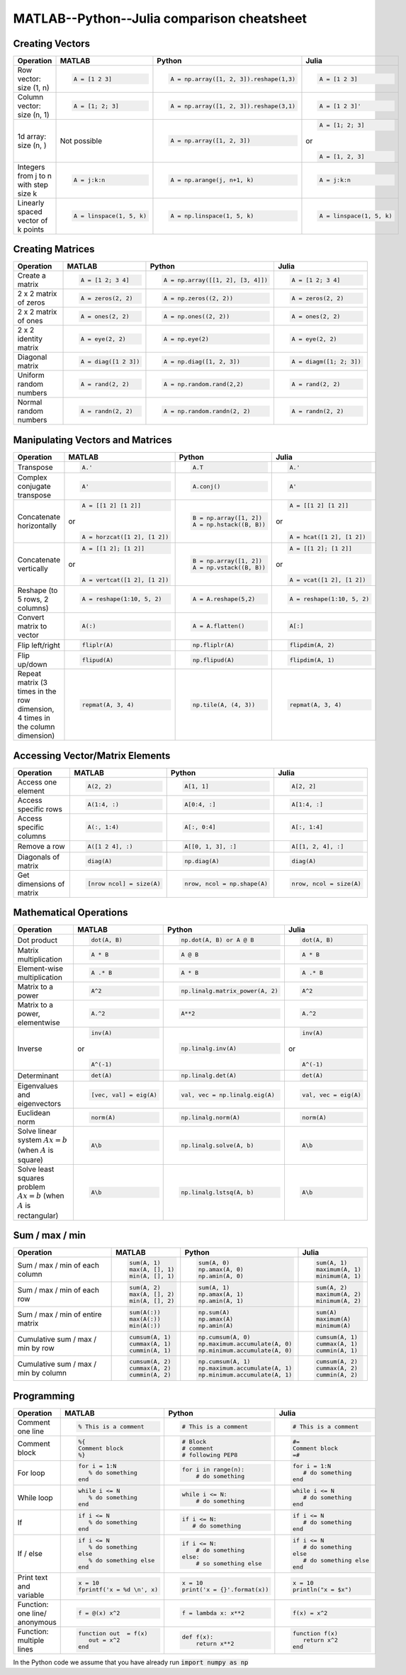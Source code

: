 .. raw:: html

	<style type="text/css">.menu>li.comparison-on>a {border-color:#444;cursor: default;}</style>

MATLAB--Python--Julia comparison cheatsheet
===========================================

Creating Vectors
----------------

.. container:: multilang-table

    +-----------------------------+--------------------------+---------------------------------------+--------------------------+
    | Operation                   |         MATLAB           | Python                                | Julia                    |
    +=============================+==========================+=======================================+==========================+
    |                             | .. code-block:: matlab   | .. code-block:: python                | .. code-block:: julia    |
    |                             |                          |                                       |                          |
    | Row vector: size (1, n)     |     A = [1 2 3]          |  A = np.array([1, 2, 3]).reshape(1,3) |     A = [1 2 3]          |
    +-----------------------------+--------------------------+---------------------------------------+--------------------------+
    |                             | .. code-block:: matlab   | .. code-block:: python                | .. code-block:: julia    |
    |                             |                          |                                       |                          |
    | Column vector: size (n, 1)  |     A = [1; 2; 3]        |  A = np.array([1, 2, 3]).reshape(3,1) |     A = [1 2 3]'         |
    +-----------------------------+--------------------------+---------------------------------------+--------------------------+
    |                             | Not possible             | .. code-block:: python                | .. code-block:: julia    |
    |                             |                          |                                       |                          |
    | 1d array: size (n, )        |                          |  A = np.array([1, 2, 3])              |     A = [1; 2; 3]        |
    |                             |                          |                                       | or                       |
    |                             |                          |                                       |                          |
    |                             |                          |                                       | .. code-block:: julia    |
    |                             |                          |                                       |                          |
    |                             |                          |                                       |     A = [1, 2, 3]        |
    +-----------------------------+--------------------------+---------------------------------------+--------------------------+
    |                             | .. code-block:: matlab   | .. code-block:: python                | .. code-block:: julia    |
    |                             |                          |                                       |                          |
    | Integers from j to n with   |     A = j:k:n            |  A = np.arange(j, n+1, k)             |     A = j:k:n            |
    | step size k                 |                          |                                       |                          |
    +-----------------------------+--------------------------+---------------------------------------+--------------------------+
    |                             | .. code-block:: matlab   | .. code-block:: python                | .. code-block:: julia    |
    |                             |                          |                                       |                          |
    | Linearly spaced vector      |     A = linspace(1, 5, k)|  A = np.linspace(1, 5, k)             |     A = linspace(1, 5, k)|
    | of k points                 |                          |                                       |                          |
    +-----------------------------+--------------------------+---------------------------------------+--------------------------+



Creating Matrices
-----------------

.. container:: multilang-table

    +--------------------------------+--------------------------+----------------------------------+--------------------------+
    | Operation                      |         MATLAB           | Python                           | Julia                    |
    +================================+==========================+==================================+==========================+
    |                                | .. code-block:: matlab   | .. code-block:: python           | .. code-block:: julia    |
    |                                |                          |                                  |                          |
    | Create a matrix                |     A = [1 2; 3 4]       |   A = np.array([[1, 2], [3, 4]]) |     A = [1 2; 3 4]       |
    +--------------------------------+--------------------------+----------------------------------+--------------------------+
    |                                | .. code-block:: matlab   | .. code-block:: python           | .. code-block:: julia    |
    |                                |                          |                                  |                          |
    | 2 x 2 matrix of zeros          |     A = zeros(2, 2)      |   A = np.zeros((2, 2))           |     A = zeros(2, 2)      |
    +--------------------------------+--------------------------+----------------------------------+--------------------------+
    |                                | .. code-block:: matlab   | .. code-block:: python           | .. code-block:: julia    |
    |                                |                          |                                  |                          |
    | 2 x 2 matrix of ones           |     A = ones(2, 2)       |   A = np.ones((2, 2))            |     A = ones(2, 2)       |
    +--------------------------------+--------------------------+----------------------------------+--------------------------+
    |                                | .. code-block:: matlab   | .. code-block:: python           | .. code-block:: julia    |
    |                                |                          |                                  |                          |
    | 2 x 2 identity matrix          |     A = eye(2, 2)        |   A = np.eye(2)                  |     A = eye(2, 2)        |
    +--------------------------------+--------------------------+----------------------------------+--------------------------+
    |                                | .. code-block:: matlab   | .. code-block:: python           | .. code-block:: julia    |
    |                                |                          |                                  |                          |
    | Diagonal matrix                |     A = diag([1 2 3])    |   A = np.diag([1, 2, 3])         |     A = diagm([1; 2; 3]) |
    +--------------------------------+--------------------------+----------------------------------+--------------------------+
    |                                | .. code-block:: matlab   | .. code-block:: python           | .. code-block:: julia    |
    |                                |                          |                                  |                          |
    | Uniform random numbers         |     A = rand(2, 2)       |   A = np.random.rand(2,2)        |     A = rand(2, 2)       |
    +--------------------------------+--------------------------+----------------------------------+--------------------------+
    |                                | .. code-block:: matlab   | .. code-block:: python           | .. code-block:: julia    |
    |                                |                          |                                  |                          |
    | Normal random numbers          |     A = randn(2, 2)      |   A = np.random.randn(2, 2)      |     A = randn(2, 2)      |
    +--------------------------------+--------------------------+----------------------------------+--------------------------+



Manipulating Vectors and Matrices
---------------------------------

.. container:: multilang-table

    +--------------------------------+-------------------------------+---------------------------+---------------------------+
    | Operation                      |         MATLAB                | Python                    | Julia                     |
    +================================+===============================+===========================+===========================+
    |                                | .. code-block:: matlab        | .. code-block:: python    | .. code-block:: julia     |
    |                                |                               |                           |                           |
    | Transpose                      |     A.'                       |   A.T                     |     A.'                   |
    +--------------------------------+-------------------------------+---------------------------+---------------------------+
    |                                | .. code-block:: matlab        | .. code-block:: python    | .. code-block:: julia     |
    | Complex conjugate transpose    |                               |                           |                           |
    |                                |     A'                        |   A.conj()                |     A'                    |
    +--------------------------------+-------------------------------+---------------------------+---------------------------+
    |                                | .. code-block:: matlab        | .. code-block:: python    | .. code-block:: julia     |
    |                                |                               |                           |                           |
    | Concatenate horizontally       |     A = [[1 2] [1 2]]         |    B = np.array([1, 2])   |     A = [[1 2] [1 2]]     |
    |                                |                               |    A = np.hstack((B, B))  |                           |
    |                                | or                            |                           | or                        |
    |                                |                               |                           |                           |
    |                                | .. code-block:: matlab        |                           | .. code-block:: julia     |
    |                                |                               |                           |                           |
    |                                |     A = horzcat([1 2], [1 2]) |                           |    A = hcat([1 2], [1 2]) |
    +--------------------------------+-------------------------------+---------------------------+---------------------------+
    |                                | .. code-block:: matlab        | .. code-block:: python    | .. code-block:: julia     |
    |                                |                               |                           |                           |
    | Concatenate vertically         |     A = [[1 2]; [1 2]]        |    B = np.array([1, 2])   |     A = [[1 2]; [1 2]]    |
    |                                |                               |    A = np.vstack((B, B))  |                           |
    |                                | or                            |                           | or                        |
    |                                |                               |                           |                           |
    |                                | .. code-block:: matlab        |                           | .. code-block:: julia     |
    |                                |                               |                           |                           |
    |                                |     A = vertcat([1 2], [1 2]) |                           |    A = vcat([1 2], [1 2]) |
    +--------------------------------+-------------------------------+---------------------------+---------------------------+
    |                                | .. code-block:: matlab        | .. code-block:: python    | .. code-block:: julia     |
    |                                |                               |                           |                           |
    | Reshape (to 5 rows, 2 columns) |    A = reshape(1:10, 5, 2)    |    A = A.reshape(5,2)     |    A = reshape(1:10, 5, 2)|
    +--------------------------------+-------------------------------+---------------------------+---------------------------+
    |                                | .. code-block:: matlab        | .. code-block:: python    | .. code-block:: julia     |
    |                                |                               |                           |                           |
    | Convert matrix to vector       |    A(:)                       |    A = A.flatten()        |    A[:]                   |
    +--------------------------------+-------------------------------+---------------------------+---------------------------+
    |                                | .. code-block:: matlab        | .. code-block:: python    | .. code-block:: julia     |
    |                                |                               |                           |                           |
    | Flip left/right                |    fliplr(A)                  |    np.fliplr(A)           |    flipdim(A, 2)          |
    +--------------------------------+-------------------------------+---------------------------+---------------------------+
    |                                | .. code-block:: matlab        | .. code-block:: python    | .. code-block:: julia     |
    |                                |                               |                           |                           |
    | Flip up/down                   |    flipud(A)                  |    np.flipud(A)           |    flipdim(A, 1)          |
    +--------------------------------+-------------------------------+---------------------------+---------------------------+
    |                                | .. code-block:: matlab        | .. code-block:: python    | .. code-block:: julia     |
    |                                |                               |                           |                           |
    | Repeat matrix (3 times in the  |    repmat(A, 3, 4)            |    np.tile(A, (4, 3))     |    repmat(A, 3, 4)        |
    | row dimension, 4 times in the  |                               |                           |                           |
    | column dimension)              |                               |                           |                           |
    +--------------------------------+-------------------------------+---------------------------+---------------------------+



Accessing Vector/Matrix Elements
--------------------------------

.. container:: multilang-table

    +--------------------------------+-------------------------------+-------------------------------+---------------------------+
    | Operation                      |         MATLAB                | Python                        | Julia                     |
    +================================+===============================+===============================+===========================+
    |                                | .. code-block:: matlab        | .. code-block:: python        | .. code-block:: julia     |
    |                                |                               |                               |                           |
    | Access one element             |     A(2, 2)                   |    A[1, 1]                    |     A[2, 2]               |
    +--------------------------------+-------------------------------+-------------------------------+---------------------------+
    |                                | .. code-block:: matlab        | .. code-block:: python        | .. code-block:: julia     |
    |                                |                               |                               |                           |
    | Access specific rows           |    A(1:4, :)                  |    A[0:4, :]                  |    A[1:4, :]              |
    +--------------------------------+-------------------------------+-------------------------------+---------------------------+
    |                                | .. code-block:: matlab        | .. code-block:: python        | .. code-block:: julia     |
    |                                |                               |                               |                           |
    | Access specific columns        |    A(:, 1:4)                  |    A[:, 0:4]                  |    A[:, 1:4]              |
    +--------------------------------+-------------------------------+-------------------------------+---------------------------+
    |                                | .. code-block:: matlab        | .. code-block:: python        | .. code-block:: julia     |
    |                                |                               |                               |                           |
    | Remove a row                   |    A([1 2 4], :)              |    A[[0, 1, 3], :]            |    A[[1, 2, 4], :]        |
    +--------------------------------+-------------------------------+-------------------------------+---------------------------+
    |                                | .. code-block:: matlab        | .. code-block:: python        | .. code-block:: julia     |
    |                                |                               |                               |                           |
    | Diagonals of matrix            |    diag(A)                    |    np.diag(A)                 |    diag(A)                |
    +--------------------------------+-------------------------------+-------------------------------+---------------------------+
    |                                | .. code-block:: matlab        | .. code-block:: python        | .. code-block:: julia     |
    |                                |                               |                               |                           |
    | Get dimensions of matrix       |    [nrow ncol] = size(A)      |    nrow, ncol = np.shape(A)   |    nrow, ncol = size(A)   |
    +--------------------------------+-------------------------------+-------------------------------+---------------------------+



Mathematical Operations
-----------------------

.. container:: multilang-table

    +--------------------------------+-------------------------------+--------------------------------+---------------------------+
    | Operation                      |         MATLAB                | Python                         | Julia                     |
    +================================+===============================+================================+===========================+
    |                                | .. code-block:: matlab        | .. code-block:: python         | .. code-block:: julia     |
    |                                |                               |                                |                           |
    | Dot product                    |     dot(A, B)                 |    np.dot(A, B) or A @ B       |     dot(A, B)             |
    +--------------------------------+-------------------------------+--------------------------------+---------------------------+
    |                                | .. code-block:: matlab        | .. code-block:: python         | .. code-block:: julia     |
    |                                |                               |                                |                           |
    | Matrix multiplication          |     A * B                     |     A @ B                      |     A * B                 |
    +--------------------------------+-------------------------------+--------------------------------+---------------------------+
    |                                | .. code-block:: matlab        | .. code-block:: python         | .. code-block:: julia     |
    |                                |                               |                                |                           |
    | Element-wise multiplication    |     A .* B                    |    A * B                       |     A .* B                |
    +--------------------------------+-------------------------------+--------------------------------+---------------------------+
    |                                | .. code-block:: matlab        | .. code-block:: python         | .. code-block:: julia     |
    |                                |                               |                                |                           |
    | Matrix to a power              |     A^2                       |    np.linalg.matrix_power(A, 2)|     A^2                   |
    +--------------------------------+-------------------------------+--------------------------------+---------------------------+
    |                                | .. code-block:: matlab        | .. code-block:: python         | .. code-block:: julia     |
    |                                |                               |                                |                           |
    | Matrix to a power, elementwise |     A.^2                      |    A**2                        |     A.^2                  |
    +--------------------------------+-------------------------------+--------------------------------+---------------------------+
    |                                | .. code-block:: matlab        | .. code-block:: python         | .. code-block:: julia     |
    |                                |                               |                                |                           |
    | Inverse                        |     inv(A)                    |    np.linalg.inv(A)            |     inv(A)                |
    |                                |                               |                                |                           |
    |                                | or                            |                                | or                        |
    |                                |                               |                                |                           |
    |                                | .. code-block:: matlab        |                                | .. code-block:: julia     |
    |                                |                               |                                |                           |
    |                                |     A^(-1)                    |                                |    A^(-1)                 |
    +--------------------------------+-------------------------------+--------------------------------+---------------------------+
    |                                | .. code-block:: matlab        | .. code-block:: python         | .. code-block:: julia     |
    |                                |                               |                                |                           |
    | Determinant                    |     det(A)                    |    np.linalg.det(A)            |     det(A)                |
    +--------------------------------+-------------------------------+--------------------------------+---------------------------+
    |                                | .. code-block:: matlab        | .. code-block:: python         | .. code-block:: julia     |
    |                                |                               |                                |                           |
    | Eigenvalues and eigenvectors   |     [vec, val] = eig(A)       |    val, vec = np.linalg.eig(A) |     val, vec = eig(A)     |
    +--------------------------------+-------------------------------+--------------------------------+---------------------------+
    |                                | .. code-block:: matlab        | .. code-block:: python         | .. code-block:: julia     |
    |                                |                               |                                |                           |
    | Euclidean norm                 |     norm(A)                   |    np.linalg.norm(A)           |     norm(A)               |
    +--------------------------------+-------------------------------+--------------------------------+---------------------------+
    |                                | .. code-block:: matlab        | .. code-block:: python         | .. code-block:: julia     |
    |                                |                               |                                |                           |
    | Solve linear system            |     A\b                       |    np.linalg.solve(A, b)       |     A\b                   |
    | :math:`Ax=b` (when :math:`A`   |                               |                                |                           |
    | is square)                     |                               |                                |                           |
    +--------------------------------+-------------------------------+--------------------------------+---------------------------+
    |                                | .. code-block:: matlab        | .. code-block:: python         | .. code-block:: julia     |
    |                                |                               |                                |                           |
    | Solve least squares problem    |     A\b                       |    np.linalg.lstsq(A, b)       |     A\b                   |
    | :math:`Ax=b` (when :math:`A`   |                               |                                |                           |
    | is rectangular)                |                               |                                |                           |
    +--------------------------------+-------------------------------+--------------------------------+---------------------------+



Sum / max / min
-------------------
    
.. container:: multilang-table

    +--------------------------------+-------------------------------+---------------------------------+---------------------------+
    | Operation                      |         MATLAB                | Python                          | Julia                     |
    +================================+===============================+=================================+===========================+
    |                                | .. code-block:: matlab        | .. code-block:: python          | .. code-block:: julia     |
    |                                |                               |                                 |                           |
    | Sum / max / min of             |     sum(A, 1)                 |    sum(A, 0)                    |     sum(A, 1)             |
    | each column                    |     max(A, [], 1)             |    np.amax(A, 0)                |     maximum(A, 1)         |
    |                                |     min(A, [], 1)             |    np.amin(A, 0)                |     minimum(A, 1)         |
    +--------------------------------+-------------------------------+---------------------------------+---------------------------+
    |                                | .. code-block:: matlab        | .. code-block:: python          | .. code-block:: julia     |
    |                                |                               |                                 |                           |
    | Sum / max / min of each row    |     sum(A, 2)                 |    sum(A, 1)                    |     sum(A, 2)             |
    |                                |     max(A, [], 2)             |    np.amax(A, 1)                |     maximum(A, 2)         |
    |                                |     min(A, [], 2)             |    np.amin(A, 1)                |     minimum(A, 2)         |
    +--------------------------------+-------------------------------+---------------------------------+---------------------------+
    |                                | .. code-block:: matlab        | .. code-block:: python          | .. code-block:: julia     |
    |                                |                               |                                 |                           |
    | Sum / max / min of             |     sum(A(:))                 |    np.sum(A)                    |     sum(A)                |
    | entire matrix                  |     max(A(:))                 |    np.amax(A)                   |     maximum(A)            |
    |                                |     min(A(:))                 |    np.amin(A)                   |     minimum(A)            |
    +--------------------------------+-------------------------------+---------------------------------+---------------------------+
    |                                | .. code-block:: matlab        | .. code-block:: python          | .. code-block:: julia     |
    |                                |                               |                                 |                           |
    | Cumulative sum / max / min     |     cumsum(A, 1)              |    np.cumsum(A, 0)              |     cumsum(A, 1)          |
    | by row                         |     cummax(A, 1)              |    np.maximum.accumulate(A, 0)  |     cummax(A, 1)          |
    |                                |     cummin(A, 1)              |    np.minimum.accumulate(A, 0)  |     cummin(A, 1)          |
    +--------------------------------+-------------------------------+---------------------------------+---------------------------+
    |                                | .. code-block:: matlab        | .. code-block:: python          | .. code-block:: julia     |
    |                                |                               |                                 |                           |
    | Cumulative sum / max / min     |     cumsum(A, 2)              |    np.cumsum(A, 1)              |     cumsum(A, 2)          |
    | by column                      |     cummax(A, 2)              |    np.maximum.accumulate(A, 1)  |     cummax(A, 2)          |
    |                                |     cummin(A, 2)              |    np.minimum.accumulate(A, 1)  |     cummin(A, 2)          |
    +--------------------------------+-------------------------------+---------------------------------+---------------------------+



Programming
-----------

.. container:: multilang-table

    +------------------------+----------------------------+----------------------------+-------------------------------+
    | Operation              |         MATLAB             | Python                     | Julia                         |
    +========================+============================+============================+===============================+
    |                        | .. code-block:: matlab     | .. code-block:: python     | .. code-block:: julia         |
    |                        |                            |                            |                               |
    | Comment one line       |     % This is a comment    |    # This is a comment     |     # This is a comment       |
    +------------------------+----------------------------+----------------------------+-------------------------------+
    |                        | .. code-block:: matlab     | .. code-block:: python     | .. code-block:: julia         |
    |                        |                            |                            |                               |
    | Comment block          |     %{                     |    # Block                 |     #=                        |
    |                        |     Comment block          |    # comment               |     Comment block             |
    |                        |     %}                     |    # following PEP8        |     =#                        |
    +------------------------+----------------------------+----------------------------+-------------------------------+
    |                        | .. code-block:: matlab     | .. code-block:: python     | .. code-block:: julia         |
    |                        |                            |                            |                               |
    | For loop               |     for i = 1:N            |    for i in range(n):      |     for i = 1:N               |
    |                        |        % do something      |        # do something      |        # do something         |
    |                        |     end                    |                            |     end                       |
    +------------------------+----------------------------+----------------------------+-------------------------------+
    |                        | .. code-block:: matlab     | .. code-block:: python     | .. code-block:: julia         |
    |                        |                            |                            |                               |
    | While loop             |     while i <= N           |    while i <= N:           |     while i <= N              |
    |                        |        % do something      |        # do something      |        # do something         |
    |                        |     end                    |                            |     end                       |
    +------------------------+----------------------------+----------------------------+-------------------------------+
    |                        | .. code-block:: matlab     | .. code-block:: python     | .. code-block:: julia         |
    |                        |                            |                            |                               |
    | If                     |     if i <= N              |    if i <= N:              |     if i <= N                 |
    |                        |        % do something      |       # do something       |        # do something         |
    |                        |     end                    |                            |     end                       |
    +------------------------+----------------------------+----------------------------+-------------------------------+
    |                        | .. code-block:: matlab     | .. code-block:: python     | .. code-block:: julia         |
    |                        |                            |                            |                               |
    | If / else              |     if i <= N              |   if i <= N:               |    if i <= N                  |
    |                        |        % do something      |       # do something       |       # do something          |
    |                        |     else                   |   else:                    |    else                       |
    |                        |        % do something else |       # so something else  |       # do something else     |
    |                        |     end                    |                            |    end                        |
    +------------------------+----------------------------+----------------------------+-------------------------------+
    |                        | .. code-block:: matlab     | .. code-block:: python     | .. code-block:: julia         |
    |                        |                            |                            |                               |
    | Print text and variable|     x = 10                 |   x = 10                   |    x = 10                     |
    |                        |     fprintf('x = %d \n', x)|   print('x = {}'.format(x))|    println("x = $x")          |
    +------------------------+----------------------------+----------------------------+-------------------------------+
    |                        | .. code-block:: matlab     | .. code-block:: python     | .. code-block:: julia         |
    |                        |                            |                            |                               |
    | Function: one line/    |     f = @(x) x^2           |    f = lambda x: x**2      |     f(x) = x^2                |
    | anonymous              |                            |                            |                               |
    +------------------------+----------------------------+----------------------------+-------------------------------+
    |                        | .. code-block:: matlab     | .. code-block:: python     | .. code-block:: julia         |
    |                        |                            |                            |                               |
    | Function: multiple     |     function out  = f(x)   |    def f(x):               |     function f(x)             |
    | lines                  |        out = x^2           |        return x**2         |        return x^2             |
    |                        |     end                    |                            |     end                       |
    +------------------------+----------------------------+----------------------------+-------------------------------+


In the Python code we assume that you have already run :code:`import numpy as np`
